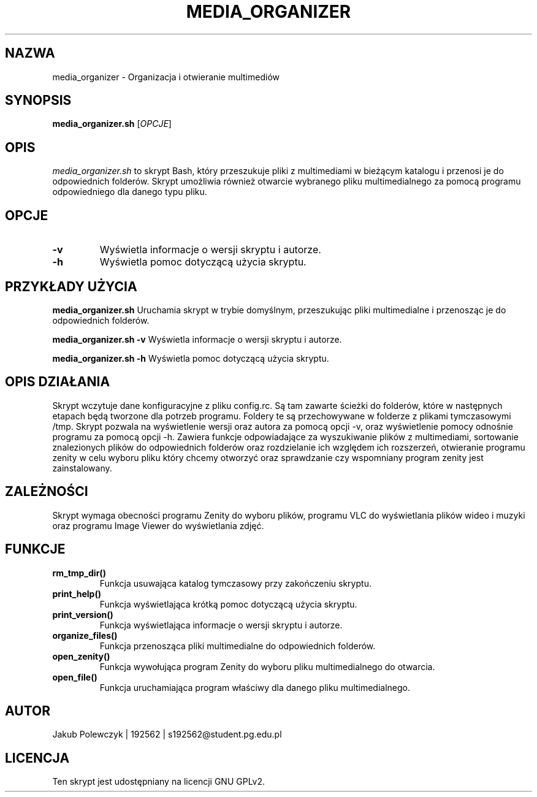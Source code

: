 .TH MEDIA_ORGANIZER 1 "14 czerwca 2023" "1.0" "media_organizer.sh manual"
.SH NAZWA
media_organizer \- Organizacja i otwieranie multimediów
.SH SYNOPSIS
.B media_organizer.sh
[\fIOPCJE\fR]
.SH OPIS
\fImedia_organizer.sh\fR to skrypt Bash, który przeszukuje pliki z multimediami w bieżącym katalogu i przenosi je do odpowiednich folderów. Skrypt umożliwia również otwarcie wybranego pliku multimedialnego za pomocą programu odpowiedniego dla danego typu pliku.
.SH OPCJE
.TP
.B \-v
Wyświetla informacje o wersji skryptu i autorze.
.TP
.B \-h
Wyświetla pomoc dotyczącą użycia skryptu.
.SH PRZYKŁADY UŻYCIA
.B media_organizer.sh
Uruchamia skrypt w trybie domyślnym, przeszukując pliki multimedialne i przenosząc je do odpowiednich folderów.
.PP
.B media_organizer.sh \-v
Wyświetla informacje o wersji skryptu i autorze.
.PP
.B media_organizer.sh \-h
Wyświetla pomoc dotyczącą użycia skryptu.
.SH OPIS DZIAŁANIA
Skrypt wczytuje dane konfiguracyjne z pliku config.rc. Są tam zawarte ścieżki do folderów, które w następnych etapach będą tworzone dla potrzeb programu. Foldery te są przechowywane w folderze z plikami tymczasowymi /tmp. Skrypt pozwala na wyświetlenie wersji oraz autora za pomocą opcji -v, oraz wyświetlenie pomocy odnośnie programu za pomocą opcji -h. Zawiera funkcje odpowiadające za wyszukiwanie plików z multimediami, sortowanie znalezionych plików do odpowiednich folderów oraz rozdzielanie ich względem ich rozszerzeń, otwieranie programu zenity w celu wyboru pliku który chcemy otworzyć oraz sprawdzanie czy wspomniany program zenity jest zainstalowany. 
.SH ZALEŻNOŚCI
Skrypt wymaga obecności programu Zenity do wyboru plików, programu VLC do wyświetlania plików wideo i muzyki oraz programu Image Viewer do wyświetlania zdjęć.
.SH FUNKCJE
.TP
\fBrm_tmp_dir()\fR
Funkcja usuwająca katalog tymczasowy przy zakończeniu skryptu.
.TP
\fBprint_help()\fR
Funkcja wyświetlająca krótką pomoc dotyczącą użycia skryptu.
.TP
\fBprint_version()\fR
Funkcja wyświetlająca informacje o wersji skryptu i autorze.
.TP
\fBorganize_files()\fR
Funkcja przenosząca pliki multimedialne do odpowiednich folderów.
.TP
\fBopen_zenity()\fR
Funkcja wywołująca program Zenity do wyboru pliku multimedialnego do otwarcia.
.TP
\fBopen_file()\fR
Funkcja uruchamiająca program właściwy dla danego pliku multimedialnego.
.SH AUTOR
Jakub Polewczyk | 192562 | s192562@student.pg.edu.pl
.SH LICENCJA
Ten skrypt jest udostępniany na licencji GNU GPLv2.
